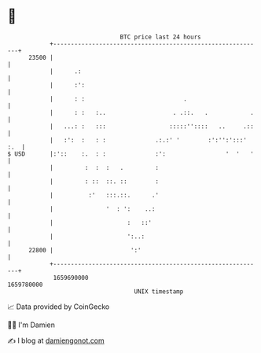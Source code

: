 * 👋

#+begin_example
                                   BTC price last 24 hours                    
               +------------------------------------------------------------+ 
         23500 |                                                            | 
               |      .:                                                    | 
               |      :':                                                   | 
               |      : :                            .                      | 
               |      : :   :..                   . .::.   .            .   | 
               |   ...: :   :::                  :::::''::::   ..     .::   | 
               |   :':  :   : :              .:.:' '        :':'':':::' :.  | 
   $ USD       |:'::    :.  : :              :':                 '  '   '   | 
               |         :  :  :   .         :                              | 
               |         : ::  ::. ::        :                              | 
               |          :'   :::.::.      .'                              | 
               |               '  : ':    ..:                               | 
               |                     :   ::'                                | 
               |                     ':..:                                  | 
         22800 |                      ':'                                   | 
               +------------------------------------------------------------+ 
                1659690000                                        1659780000  
                                       UNIX timestamp                         
#+end_example
📈 Data provided by CoinGecko

🧑‍💻 I'm Damien

✍️ I blog at [[https://www.damiengonot.com][damiengonot.com]]
